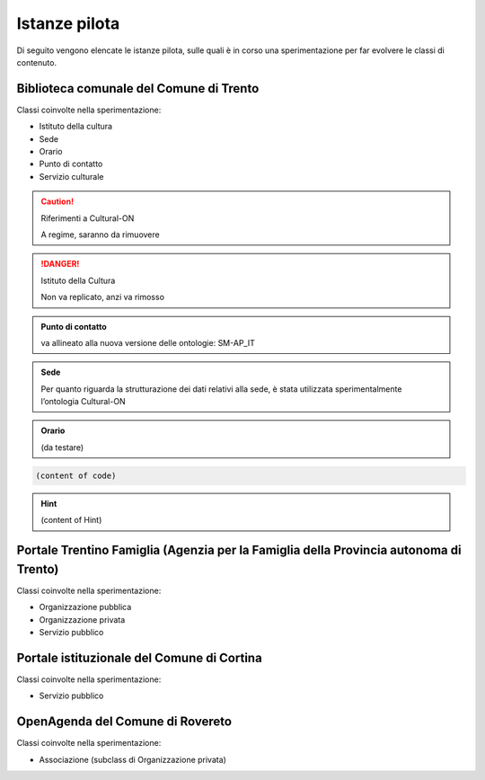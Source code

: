 
.. _h6b576539227c3b9e703a43463c:

Istanze pilota
**************

Di seguito vengono elencate le istanze pilota, sulle quali è in corso una sperimentazione per far evolvere le classi di contenuto.

.. _h38d5fe6f16ad70652fe6377316b:

Biblioteca comunale del Comune di Trento
========================================

Classi coinvolte nella sperimentazione:

* Istituto della cultura

* Sede

* Orario

* Punto di contatto

* Servizio culturale

..  Caution:: Riferimenti a Cultural-ON

    A regime, saranno da rimuovere


..  Danger:: Istituto della Cultura

    Non va replicato, anzi va rimosso


.. admonition:: Punto di contatto

    va allineato alla nuova versione delle ontologie: SM-AP_IT


.. admonition:: Sede

    Per quanto riguarda la strutturazione dei dati relativi alla sede, è stata utilizzata sperimentalmente l’ontologia Cultural-ON


.. admonition:: Orario

    (da testare)


.. code:: 

    (content of code)


.. code-block:: python
    :linenos:

    (content of code)


..  Hint:: 

    (content of Hint)


.. name:: argument
    :option: value
    :option: value

    content

.. _h2e5858454374b2d1d4c235610397e74:

Portale Trentino Famiglia (Agenzia per la Famiglia della Provincia autonoma di Trento)
======================================================================================

Classi coinvolte nella sperimentazione:

* Organizzazione pubblica

* Organizzazione privata

* Servizio pubblico

.. _h0661b28503b2872586bb51557c47:

Portale istituzionale del Comune di Cortina
===========================================

Classi coinvolte nella sperimentazione:

* Servizio pubblico

.. _h7f55754595a285b554e4864596c53:

OpenAgenda del Comune di Rovereto
=================================

Classi coinvolte nella sperimentazione:

* Associazione (subclass di Organizzazione privata)


.. bottom of content
